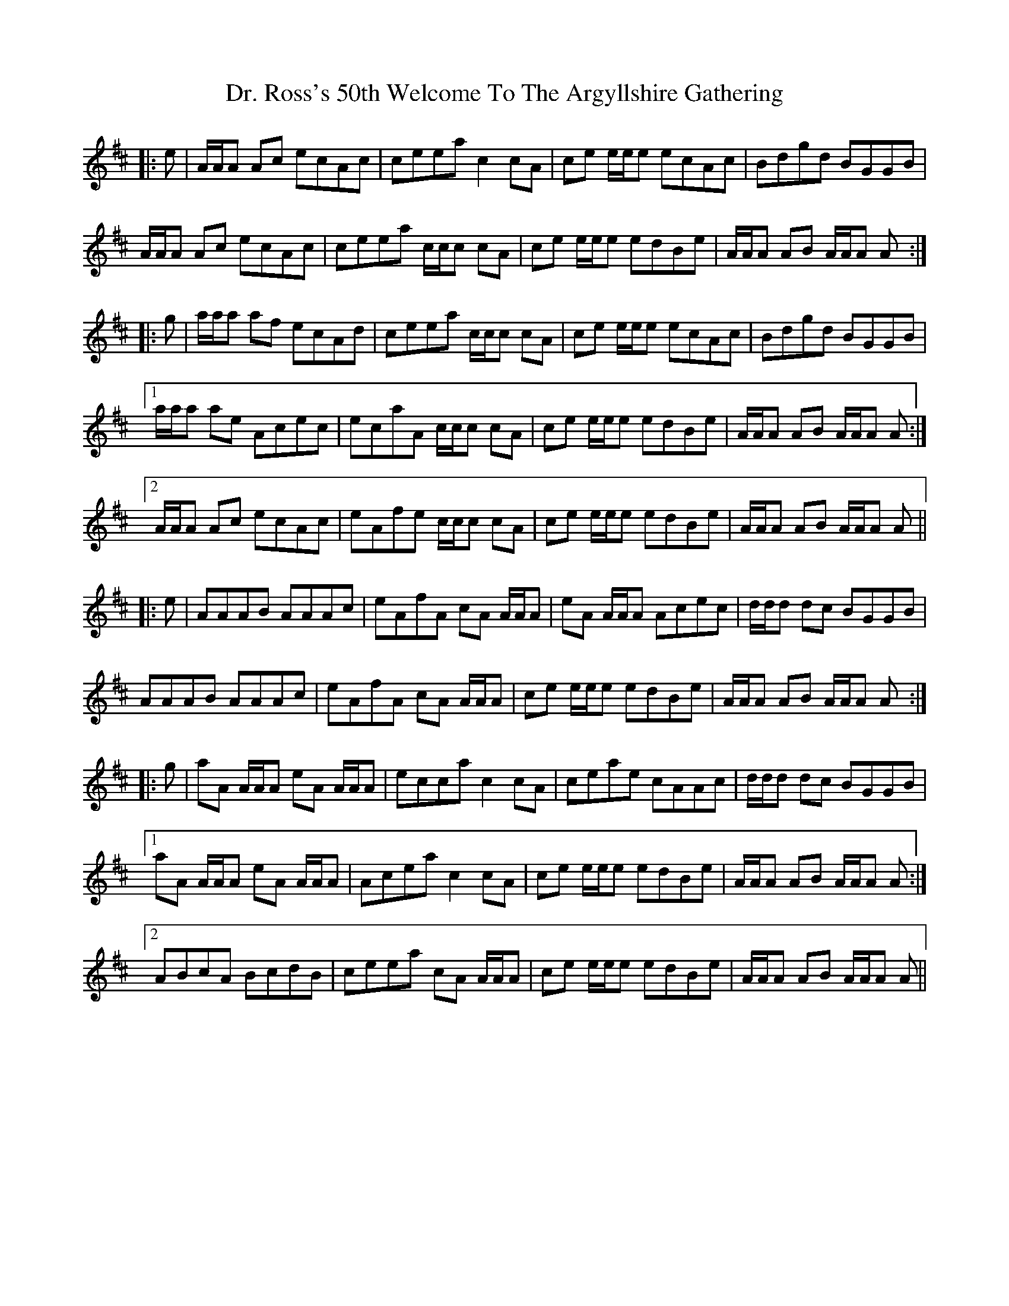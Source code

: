 X: 10767
T: Dr. Ross's 50th Welcome To The Argyllshire Gathering
R: march
M: 
K: Amixolydian
|:e|A/A/A Ac ecAc|ceea c2 cA|ce e/e/e ecAc|Bdgd BGGB|
A/A/A Ac ecAc|ceea c/c/c cA|ce e/e/e edBe|A/A/A AB A/A/A A:|
|:g|a/a/a af ecAd|ceea c/c/c cA|ce e/e/e ecAc|Bdgd BGGB|
[1 a/a/a ae Acec|ecaA c/c/c cA|ce e/e/e edBe|A/A/A AB A/A/A A:|
[2 A/A/A Ac ecAc|eAfe c/c/c cA|ce e/e/e edBe|A/A/A AB A/A/A A||
|:e|AAAB AAAc|eAfA cA A/A/A|eA A/A/A Acec|d/d/d dc BGGB|
AAAB AAAc|eAfA cA A/A/A|ce e/e/e edBe|A/A/A AB A/A/A A:|
|:g|aA A/A/A eA A/A/A|ecca c2 cA|ceae cAAc|d/d/d dc BGGB|
[1 aA A/A/A eA A/A/A|Acea c2 cA|ce e/e/e edBe|A/A/A AB A/A/A A:|
[2 ABcA BcdB|ceea cA A/A/A|ce e/e/e edBe|A/A/A AB A/A/A A||

